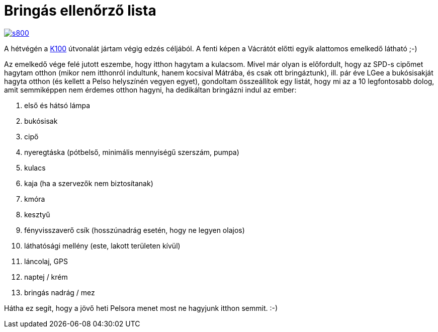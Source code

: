 = Bringás ellenőrző lista

:slug: bringas-ellenorzo-lista
:category: bringa
:tags: hu
:date: 2014-05-22T08:41:18Z
image::https://lh4.googleusercontent.com/-_OtoqJm_WiY/U3fTdAMMciI/AAAAAAAAER8/4OMASQ1whSc/s800/[align="center",link="https://lh4.googleusercontent.com/-_OtoqJm_WiY/U3fTdAMMciI/AAAAAAAAER8/4OMASQ1whSc/s0/"]

A hétvégén a link:|filename|/2009/godollo-170.adoc[K100] útvonalát jártam
végig edzés céljából. A fenti képen a Vácrátót előtti egyik alattomos emelkedő
látható ;-)

Az emelkedő vége felé jutott eszembe, hogy itthon hagytam a kulacsom. Mivel
már olyan is előfordult, hogy az SPD-s cipőmet hagytam otthon (mikor nem
itthonról indultunk, hanem kocsival Mátrába, és csak ott bringáztunk), ill.
pár éve LGee a bukósisakját hagyta otthon (és kellett a Pelso helyszínén
vegyen egyet), gondoltam összeállítok egy listát, hogy mi az a 10 legfontosabb
dolog, amit semmiképpen nem érdemes otthon hagyni, ha dedikáltan bringázni
indul az ember:

. első és hátsó lámpa
. bukósisak
. cipő
. nyeregtáska (pótbelső, minimális mennyiségű szerszám, pumpa)
. kulacs
. kaja (ha a szervezők nem biztosítanak)
. kmóra
. kesztyű
. fényvisszaverő csík (hosszúnadrág esetén, hogy ne legyen olajos)
. láthatósági mellény (este, lakott területen kívül)
. láncolaj, GPS
. naptej / krém
. bringás nadrág / mez

Hátha ez segít, hogy a jövő heti Pelsora menet most ne hagyjunk itthon semmit. :-)

// vim: ft=asciidoc
